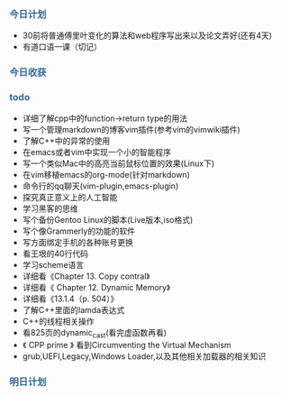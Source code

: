 #+HTML_HEAD: <style type="text/css">.src-makefile {background-color: #222; color: #ccc}</style>
#+HTML_HEAD: <style type="text/css">.src-sh {background-color: #222; color: #ccc}</style>
#+HTML_HEAD: <style type="text/css">.src-C {background-color: #222; color: #ccc}</style>
#+HTML_HEAD: <style type="text/css">.src-C\+\+ {background-color: #222; color: #ccc}</style>


*** @@html:<div style="color:#369">今日计划</div>@@

+ 30前将普通傅里叶变化的算法和web程序写出来以及论文弄好(还有4天)
+ 有道口语一课（切记）


*** @@html:<div style="color:#369">今日收获</div>@@


*** @@html: <div style="color:#369">todo</div>@@

+ 详细了解cpp中的function->return type的用法
+ 写一个管理markdown的博客vim插件(参考vim的vimwiki插件)
+ 了解C++中的异常的使用
+ 在emacs或者vim中实现一个小的智能程序
+ 写一个类似Mac中的高亮当前鼠标位置的效果(Linux下)
+ 在vim移植emacs的org-mode(针对markdown)
+ 命令行的qq聊天(vim-plugin,emacs-plugin)
+ 探究真正意义上的人工智能
+ 学习黑客的思维
+ 写个备份Gentoo Linux的脚本(Live版本,iso格式)
+ 写个像Grammerly的功能的软件
+ 写方面绑定手机的各种账号更换
+ 看王垠的40行代码
+ 学习scheme语言
+ 详细看《Chapter 13. Copy contral》
+ 详细看《 Chapter 12. Dynamic Memory》
+ 详细看《13.1.4（p. 504）》
+ 了解C++里面的lamda表达式
+ C++的线程相关操作
+ 看825页的dynamic_cast(看完虚函数再看)
+ 《 CPP prime 》 看到Circumventing the Virtual Mechanism
+ grub,UEFI,Legacy,Windows Loader,以及其他相关加载器的相关知识

*** @@html: <div style="color:#369">明日计划</div>@@



